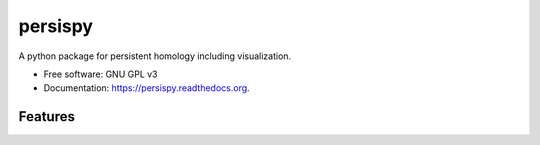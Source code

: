 ===============================
persispy
===============================


.. image:: https://img.shields.io/travis/benjaminantieau/persispy.svg
        :target: https://travis-ci.org/benjaminantieau/persispy

.. image:: https://img.shields.io/pypi/v/persispy.svg
        :target: https://pypi.python.org/pypi/persispy


A python package for persistent homology including visualization.

* Free software: GNU GPL v3
* Documentation: https://persispy.readthedocs.org.

Features
========









